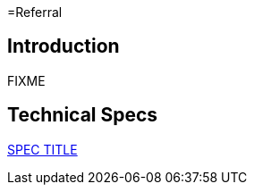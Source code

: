 =Referral

== Introduction

FIXME

== Technical Specs

xref:technical_specs/SPEC_CODE.adoc[SPEC TITLE]
